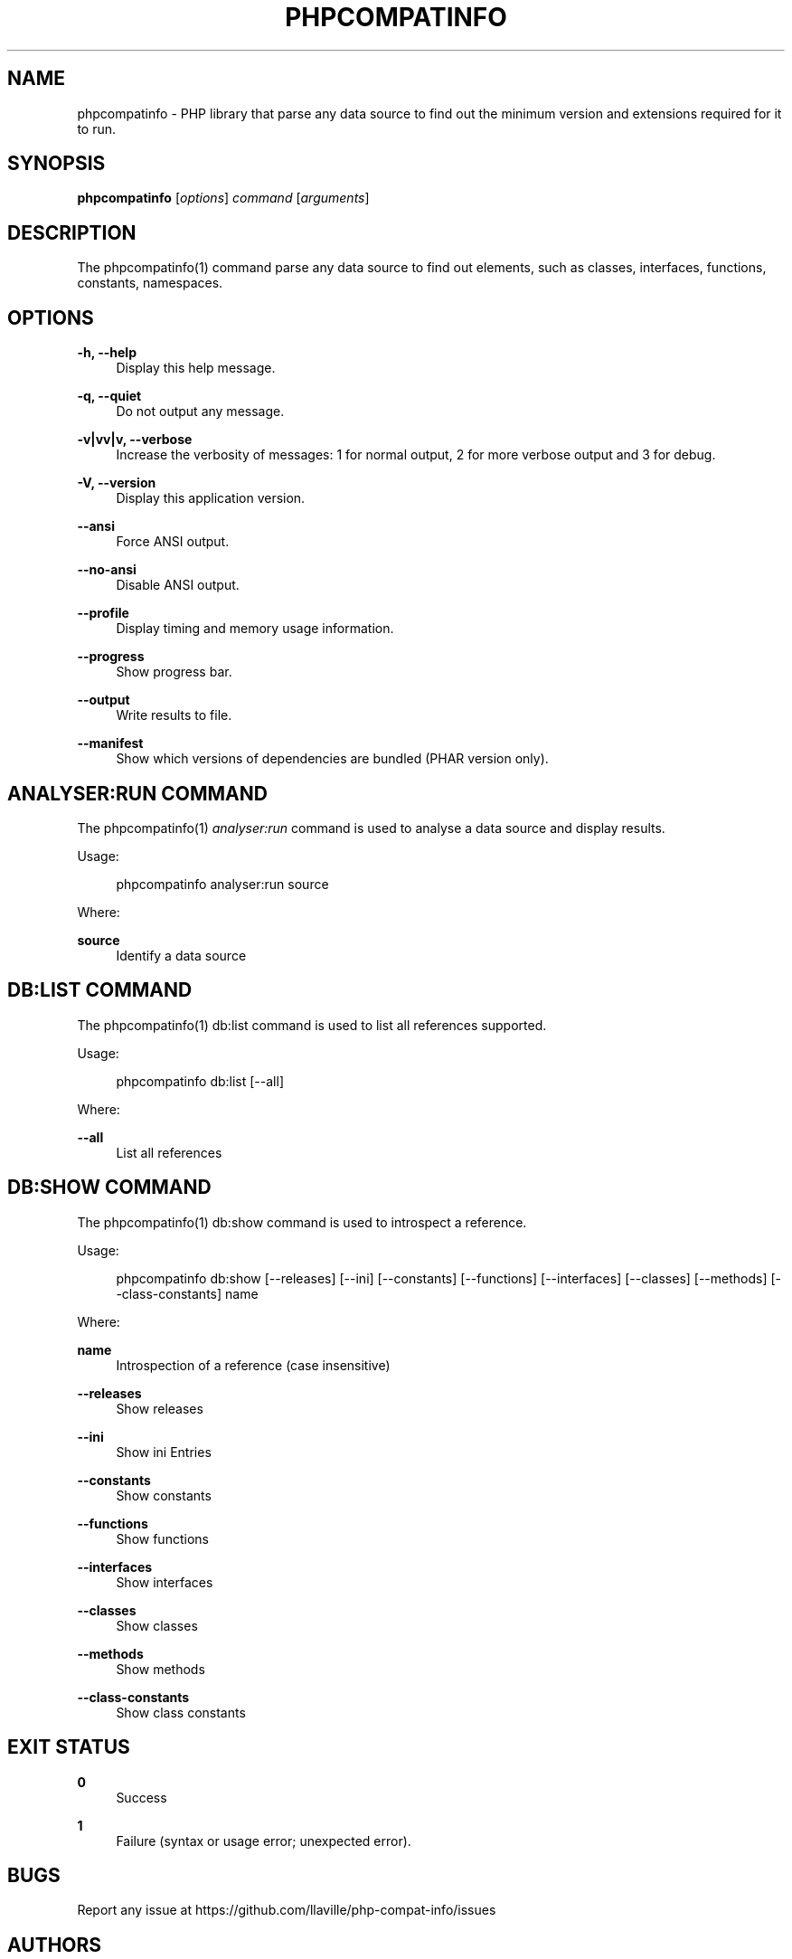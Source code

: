 '\" t
.\"     Title: phpcompatinfo
.\"    Author: [see the "AUTHORS" section]
.\" Generator: DocBook XSL Stylesheets v1.78.1 <http://docbook.sf.net/>
.\"      Date: 2021-03-14
.\"    Manual: \ \&
.\"    Source: \ \& 6.0.0
.\"  Language: English
.\"
.TH "PHPCOMPATINFO" "1" "2021\-03\-14" "\ \& 6\&.0\&.0" "\ \&"
.\" -----------------------------------------------------------------
.\" * Define some portability stuff
.\" -----------------------------------------------------------------
.\" ~~~~~~~~~~~~~~~~~~~~~~~~~~~~~~~~~~~~~~~~~~~~~~~~~~~~~~~~~~~~~~~~~
.\" http://bugs.debian.org/507673
.\" http://lists.gnu.org/archive/html/groff/2009-02/msg00013.html
.\" ~~~~~~~~~~~~~~~~~~~~~~~~~~~~~~~~~~~~~~~~~~~~~~~~~~~~~~~~~~~~~~~~~
.ie \n(.g .ds Aq \(aq
.el       .ds Aq '
.\" -----------------------------------------------------------------
.\" * set default formatting
.\" -----------------------------------------------------------------
.\" disable hyphenation
.nh
.\" disable justification (adjust text to left margin only)
.ad l
.\" -----------------------------------------------------------------
.\" * MAIN CONTENT STARTS HERE *
.\" -----------------------------------------------------------------
.SH "NAME"
phpcompatinfo \- PHP library that parse any data source to find out the minimum version and extensions required for it to run\&.
.SH "SYNOPSIS"
.sp
\fBphpcompatinfo\fR [\fIoptions\fR] \fIcommand\fR [\fIarguments\fR]
.SH "DESCRIPTION"
.sp
The phpcompatinfo(1) command parse any data source to find out elements, such as classes, interfaces, functions, constants, namespaces\&.
.SH "OPTIONS"
.PP
\fB\-h, \-\-help\fR
.RS 4
Display this help message\&.
.RE
.PP
\fB\-q, \-\-quiet\fR
.RS 4
Do not output any message\&.
.RE
.PP
\fB\-v|vv|v, \-\-verbose\fR
.RS 4
Increase the verbosity of messages: 1 for normal output, 2 for more verbose output and 3 for debug\&.
.RE
.PP
\fB\-V, \-\-version\fR
.RS 4
Display this application version\&.
.RE
.PP
\fB\-\-ansi\fR
.RS 4
Force ANSI output\&.
.RE
.PP
\fB\-\-no\-ansi\fR
.RS 4
Disable ANSI output\&.
.RE
.PP
\fB\-\-profile\fR
.RS 4
Display timing and memory usage information\&.
.RE
.PP
\fB\-\-progress\fR
.RS 4
Show progress bar\&.
.RE
.PP
\fB\-\-output\fR
.RS 4
Write results to file\&.
.RE
.PP
\fB\-\-manifest\fR
.RS 4
Show which versions of dependencies are bundled (PHAR version only)\&.
.RE
.SH "ANALYSER:RUN COMMAND"
.sp
The phpcompatinfo(1) \fIanalyser:run\fR command is used to analyse a data source and display results\&.
.sp
Usage:
.sp
.if n \{\
.RS 4
.\}
.nf
phpcompatinfo analyser:run source
.fi
.if n \{\
.RE
.\}
.sp
Where:
.RE
.PP
\fBsource\fR
.RS 4
Identify a data source
.SH "DB:LIST COMMAND"
.sp
The phpcompatinfo(1) db:list\fR command is used to list all references supported\&.
.sp
Usage:
.sp
.if n \{\
.RS 4
.\}
.nf
phpcompatinfo db:list [\-\-all]
.fi
.if n \{\
.RE
.\}
.sp
Where:
.PP
\fB\-\-all\fR
.RS 4
List all references
.SH "DB:SHOW COMMAND"
.sp
The phpcompatinfo(1) db:show\fR command is used to introspect a reference\&.
.sp
Usage:
.sp
.if n \{\
.RS 4
.\}
.nf
phpcompatinfo db:show [\-\-releases] [\-\-ini] [\-\-constants] [\-\-functions] [\-\-interfaces] [\-\-classes] [\-\-methods] [\-\-class\-constants] name
.fi
.if n \{\
.RE
.\}
.sp
Where:
.PP
\fBname\fR
.RS 4
Introspection of a reference (case insensitive)
.RE
.PP
\fB\-\-releases\fR
.RS 4
Show releases
.RE
.PP
\fB\-\-ini\fR
.RS 4
Show ini Entries
.RE
.PP
\fB\-\-constants\fR
.RS 4
Show constants
.RE
.PP
\fB\-\-functions\fR
.RS 4
Show functions
.RE
.PP
\fB\-\-interfaces\fR
.RS 4
Show interfaces
.RE
.PP
\fB\-\-classes\fR
.RS 4
Show classes
.RE
.PP
\fB\-\-methods\fR
.RS 4
Show methods
.RE
.PP
\fB\-\-class\-constants\fR
.RS 4
Show class constants
.RE
.SH "EXIT STATUS"
.PP
\fB0\fR
.RS 4
Success
.RE
.PP
\fB1\fR
.RS 4
Failure (syntax or usage error; unexpected error)\&.
.RE
.SH "BUGS"
.sp
Report any issue at https://github\&.com/llaville/php\-compat\-info/issues
.SH "AUTHORS"
.sp
PHP_CompatInfo was originally written by Davey Shafik in 2004\&.
.sp
Remi Collet, contributor of many extensions reference and unit tests, joined the project since version 2\&.0\&.0RC2
.sp
The Command\-Line Interface (CLI) version was introduced in version 2\&.0 and is written by Laurent Laville\&.
.SH "SEE ALSO"
.sp
Main web site: http://bartlett\&.laurent\-laville\&.org/php\-compatinfo/
.SH "COPYRIGHT"
.sp
Copyright (C) 2010\-2021 Laurent Laville\&.
.SH "LICENSE"
.sp
Free use of this software is granted under the terms of the BSD 3\-clause license\&.
